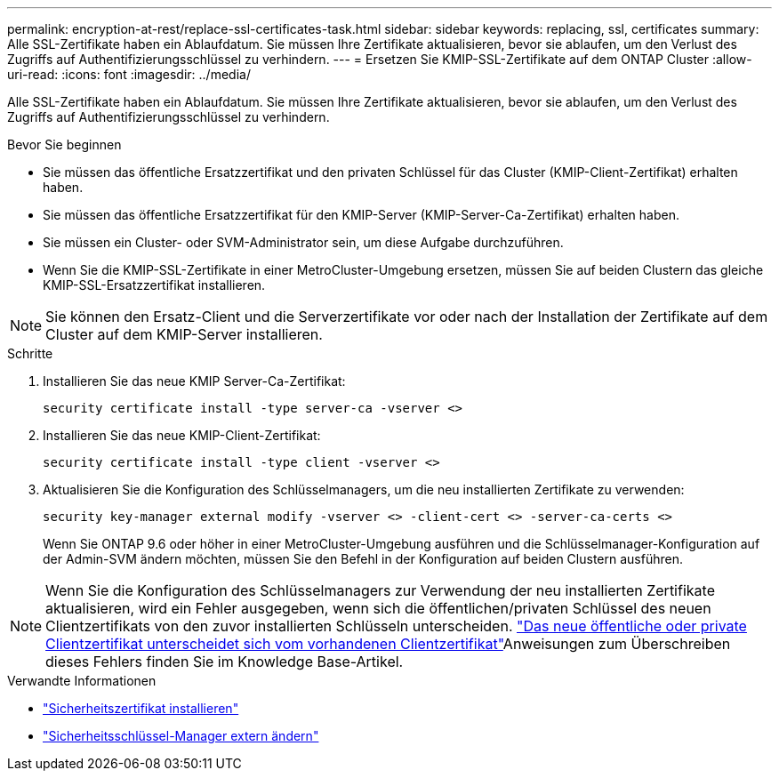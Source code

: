 ---
permalink: encryption-at-rest/replace-ssl-certificates-task.html 
sidebar: sidebar 
keywords: replacing, ssl, certificates 
summary: Alle SSL-Zertifikate haben ein Ablaufdatum. Sie müssen Ihre Zertifikate aktualisieren, bevor sie ablaufen, um den Verlust des Zugriffs auf Authentifizierungsschlüssel zu verhindern. 
---
= Ersetzen Sie KMIP-SSL-Zertifikate auf dem ONTAP Cluster
:allow-uri-read: 
:icons: font
:imagesdir: ../media/


[role="lead"]
Alle SSL-Zertifikate haben ein Ablaufdatum. Sie müssen Ihre Zertifikate aktualisieren, bevor sie ablaufen, um den Verlust des Zugriffs auf Authentifizierungsschlüssel zu verhindern.

.Bevor Sie beginnen
* Sie müssen das öffentliche Ersatzzertifikat und den privaten Schlüssel für das Cluster (KMIP-Client-Zertifikat) erhalten haben.
* Sie müssen das öffentliche Ersatzzertifikat für den KMIP-Server (KMIP-Server-Ca-Zertifikat) erhalten haben.
* Sie müssen ein Cluster- oder SVM-Administrator sein, um diese Aufgabe durchzuführen.
* Wenn Sie die KMIP-SSL-Zertifikate in einer MetroCluster-Umgebung ersetzen, müssen Sie auf beiden Clustern das gleiche KMIP-SSL-Ersatzzertifikat installieren.



NOTE: Sie können den Ersatz-Client und die Serverzertifikate vor oder nach der Installation der Zertifikate auf dem Cluster auf dem KMIP-Server installieren.

.Schritte
. Installieren Sie das neue KMIP Server-Ca-Zertifikat:
+
`security certificate install -type server-ca -vserver <>`

. Installieren Sie das neue KMIP-Client-Zertifikat:
+
`security certificate install -type client -vserver <>`

. Aktualisieren Sie die Konfiguration des Schlüsselmanagers, um die neu installierten Zertifikate zu verwenden:
+
`security key-manager external modify -vserver <> -client-cert <> -server-ca-certs <>`

+
Wenn Sie ONTAP 9.6 oder höher in einer MetroCluster-Umgebung ausführen und die Schlüsselmanager-Konfiguration auf der Admin-SVM ändern möchten, müssen Sie den Befehl in der Konfiguration auf beiden Clustern ausführen.




NOTE: Wenn Sie die Konfiguration des Schlüsselmanagers zur Verwendung der neu installierten Zertifikate aktualisieren, wird ein Fehler ausgegeben, wenn sich die öffentlichen/privaten Schlüssel des neuen Clientzertifikats von den zuvor installierten Schlüsseln unterscheiden. link:https://kb.netapp.com/Advice_and_Troubleshooting/Data_Storage_Software/ONTAP_OS/The_new_client_certificate_public_or_private_keys_are_different_from_the_existing_client_certificate["Das neue öffentliche oder private Clientzertifikat unterscheidet sich vom vorhandenen Clientzertifikat"^]Anweisungen zum Überschreiben dieses Fehlers finden Sie im Knowledge Base-Artikel.

.Verwandte Informationen
* link:https://docs.netapp.com/us-en/ontap-cli/security-certificate-install.html["Sicherheitszertifikat installieren"^]
* link:https://docs.netapp.com/us-en/ontap-cli/security-key-manager-external-modify.html["Sicherheitsschlüssel-Manager extern ändern"^]

